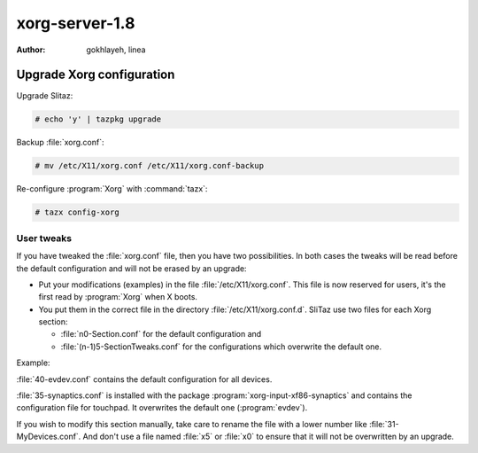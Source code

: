 .. http://doc.slitaz.org/en:devnotes:xorgserver-user
.. en/devnotes/xorgserver-user.txt · Last modified: 2010/08/23 00:16 by linea

.. _xorgserver user:

xorg-server-1.8
===============

:author: gokhlayeh, linea


Upgrade Xorg configuration
--------------------------

Upgrade Slitaz:

.. code-block:: console

   # echo 'y' | tazpkg upgrade

Backup :file:`xorg.conf`:

.. code-block:: console

   # mv /etc/X11/xorg.conf /etc/X11/xorg.conf-backup

Re-configure :program:`Xorg` with :command:`tazx`:

.. code-block:: console

   # tazx config-xorg


User tweaks
^^^^^^^^^^^

If you have tweaked the :file:`xorg.conf` file, then you have two possibilities.
In both cases the tweaks will be read before the default configuration and will not be erased by an upgrade:

* Put your modifications (examples) in the file :file:`/etc/X11/xorg.conf`.
  This file is now reserved for users, it's the first read by :program:`Xorg` when X boots.
* You put them in the correct file in the directory :file:`/etc/X11/xorg.conf.d`.
  SliTaz use two files for each Xorg section:

  * :file:`n0-Section.conf` for the default configuration and
  * :file:`(n-1)5-SectionTweaks.conf` for the configurations which overwrite the default one.

Example:

:file:`40-evdev.conf` contains the default configuration for all devices.

:file:`35-synaptics.conf` is installed with the package :program:`xorg-input-xf86-synaptics` and contains the configuration file for touchpad.
It overwrites the default one (:program:`evdev`).

If you wish to modify this section manually, take care to rename the file with a lower number like :file:`31-MyDevices.conf`.
And don't use a file named :file:`x5` or :file:`x0` to ensure that it will not be overwritten by an upgrade.
